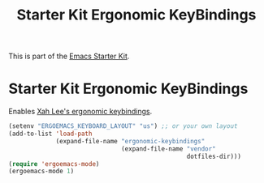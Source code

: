 #+TITLE: Starter Kit Ergonomic KeyBindings
#+OPTIONS: toc:nil num:nil ^:nil

This is part of the [[file:starter-kit.org][Emacs Starter Kit]].

* Starter Kit Ergonomic KeyBindings
Enables [[http://xahlee.org/emacs/ergonomic_emacs_keybinding.html][Xah Lee's ergonomic keybindings]].
#+srcname: ergobind
#+begin_src emacs-lisp 
  (setenv "ERGOEMACS_KEYBOARD_LAYOUT" "us") ;; or your own layout
  (add-to-list 'load-path
               (expand-file-name "ergonomic-keybindings"
                                 (expand-file-name "vendor"
                                                   dotfiles-dir)))
  (require 'ergoemacs-mode)
  (ergoemacs-mode 1)
#+end_src
